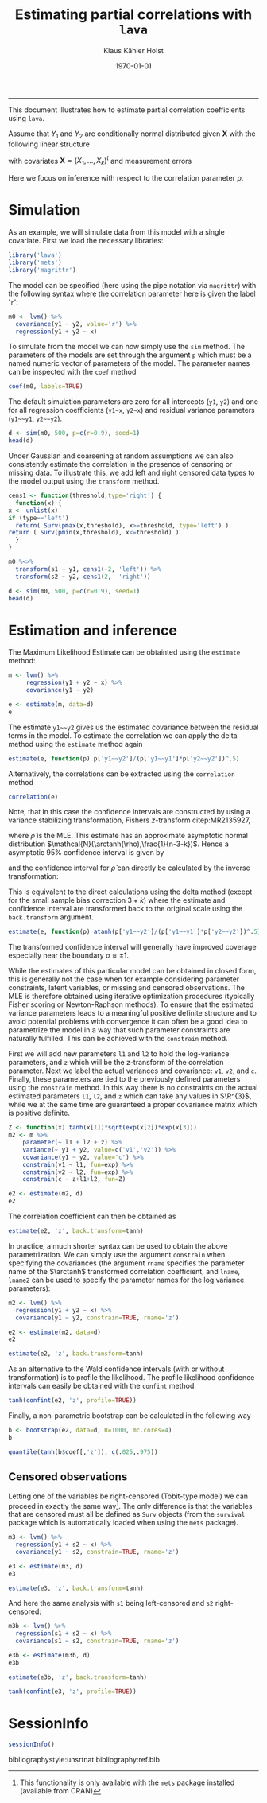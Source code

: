 #+TITLE: Estimating partial correlations with \texttt{lava}
#+AUTHOR: Klaus Kähler Holst
# +INCLUDE: header.org
#+DATE: \today
#+LATEX_CLASS: article+listings
#+LATEX_CLASS_OPTIONS: [a4paper,12pt]
#+LATEX_HEADER: \usepackage{a4wide}
#+LATEX_HEADER: \usepackage{tikz}
# +EXPORT_FILE_NAME: aaa
#+PROPERTY: EXPORT_FILE_NAME correlation.ltx
#+PROPERTY: header-args:python :session :results value
#+PROPERTY: header-args:julia :session *julia*
#+PROPERTY: header-args:R :session *R* :cache no :width 550 :height 450
#+PROPERTY: header-args:R+ :colnames yes :rownames no :hlines yes
#+PROPERTY: header-args :eval never-export :exports both :results output :tangle yes :comments yes
#+OPTIONS: timestamp:nil title:t date:t author:t creator:nil toc:nil
#+OPTIONS: h:4 num:t tags:nil d:t ^:{}

#+BEGIN_SRC emacs-lisp :results silent :exports results :eval
(setq org-latex-listings t)
(setq org-latex-compiler-file-string
"%%\\VignetteIndexEntry{Manipulation of data-frame data with dutility functions}\n%%\\VignetteEngine{R.rsp::tex}\n%%\\VignetteKeyword{R}\n%%\\VignetteKeyword{package}\n%%\\VignetteKeyword{vignette}\n%%\\VignetteKeyword{LaTeX}\n")
#+END_SRC

-----
# +LaTeX: \clearpage


This document illustrates how to estimate partial correlation
coefficients using =lava=.


\vspace*{2em}

Assume that \(Y_{1}\) and \(Y_{2}\) are conditionally normal
distributed given \(\bm{X}\) with the following linear structure
\begin{gather}\label{eq:model1}
  \begin{split}
    Y_1 = \bm{\beta}_1^{t}\bm{X} + \epsilon_1 \\
    Y_2 = \bm{\beta}_2^{t}\bm{X} + \epsilon_2
\end{split}
\end{gather}
with covariates \(\bm{X} = (X_1,\ldots,X_k)^{t}\) and measurement errors
\begin{align*}
  \begin{pmatrix}
    \epsilon_{1} \\
    \epsilon_{2}
  \end{pmatrix} \sim \mathcal{N}\left(0, \bm{\Sigma} \right), \quad \bm{\Sigma}
    =
    \begin{pmatrix}
      \sigma_1^2 & \rho\sigma_{1}\sigma_{2} \\
      \rho\sigma_{1}\sigma_{2} & \sigma_2^2
    \end{pmatrix}.
\end{align*}


#+BEGIN_export latex
\begin{center}
\usetikzlibrary{shapes,arrows,shadows,shadows.blur}
\tikzstyle{plain}=[rectangle,thick,fill=white,align=left, minimum size=1cm,draw=gray!80,blur shadow={shadow blur steps=5}]
\begin{tikzpicture}[scale=0.6]
	\matrix[row sep=2em,column sep=0.3cm,ampersand replacement=\&]{
	  \node(y1) [plain] {$Y_{1}$}; \& \& \node(y2) [plain] {$Y_{2}$}; \\
	  \& \node(x) [plain] {$X$}; \\
	};
	\path[<->] (y1) edge[thick,dashed,bend left=20] node [above] {$\rho$} (y2) ; %% left,rigth,above,below
	\path[->] (x) edge[thick] node [left] {$\beta_{1}$} (y1);
	\path[->] (x) edge[thick] node [right] {$\beta_{2}$} (y2);
  \end{tikzpicture}
\end{center}
#+END_export

Here we focus on inference with respect to the correlation parameter \(\rho\).

\vspace*{2em}

* Simulation

As an example, we will simulate data from this model with a single covariate. First we load the necessary libraries:

#+BEGIN_SRC R :exports code
library('lava')
library('mets')
library('magrittr')
#+END_SRC

#+RESULTS:
:
: Loading required package: timereg
: Loading required package: survival
: mets version 1.2.7.1
The model can be specified (here using the pipe notation via =magrittr=)
with the following syntax where the correlation parameter here is
given the label '=r=':
#+BEGIN_SRC R
  m0 <- lvm() %>%
    covariance(y1 ~ y2, value='r') %>%
    regression(y1 + y2 ~ x)
#+END_SRC

#+RESULTS:

To simulate from the model we can now simply use the =sim= method. The
parameters of the models are set through the argument =p= which must be a
named numeric vector of parameters of the model. The parameter names
can be inspected with the =coef= method
#+BEGIN_SRC R
coef(m0, labels=TRUE)
#+END_SRC

#+RESULTS:
:       m1       m2       p1       p2       p3       p4       p5
:     "y1"     "y2"   "y1~x"   "y2~x" "y1~~y1" "y2~~y2"      "r"

The default simulation parameters are zero for all intercepts (=y1=, =y2=)
and one for all regression coefficients (=y1~x=, =y2~x=) and residual
variance parameters (=y1~~y1=, =y2~~y2=).

#+BEGIN_SRC R
  d <- sim(m0, 500, p=c(r=0.9), seed=1)
  head(d)
#+END_SRC

#+RESULTS:
:
:           y1         y2           x
: 1  0.6452154  0.8677628  1.13496509
: 2  1.1098723  0.9579211  1.11193185
: 3 -2.2072258 -2.3171509 -0.87077763
: 4  1.5684365  1.0675354  0.21073159
: 5  0.8752209  1.0845932  0.06939565
: 6 -1.5113072 -0.7477956 -1.66264885

Under Gaussian and coarsening at random assumptions we can also
consistently estimate the correlation in the presence of censoring or
missing data. To illustrate this, we add left and right censored data
types to the model output using the =transform= method.

#+BEGIN_SRC R
    cens1 <- function(threshold,type='right') {
      function(x) {
	x <- unlist(x)
	if (type=='left')
	  return( Surv(pmax(x,threshold), x>=threshold, type='left') )
	return ( Surv(pmin(x,threshold), x<=threshold) )
      }
    }

    m0 %<>%
      transform(s1 ~ y1, cens1(-2, 'left')) %>%
      transform(s2 ~ y2, cens1(2,  'right'))
#+END_SRC

#+RESULTS:

#+BEGIN_SRC R
  d <- sim(m0, 500, p=c(r=0.9), seed=1)
  head(d)
#+END_SRC

#+RESULTS:
:
:           y1         y2           x          s1         s2
: 1  0.6452154  0.8677628  1.13496509   0.6452154  0.8677628
: 2  1.1098723  0.9579211  1.11193185   1.1098723  0.9579211
: 3 -2.2072258 -2.3171509 -0.87077763 -2.0000000- -2.3171509
: 4  1.5684365  1.0675354  0.21073159   1.5684365  1.0675354
: 5  0.8752209  1.0845932  0.06939565   0.8752209  1.0845932
: 6 -1.5113072 -0.7477956 -1.66264885  -1.5113072 -0.7477956


* Estimation and inference

The Maximum Likelihood Estimate can be obtainted using the =estimate= method:

#+BEGIN_SRC R
  m <- lvm() %>%
       regression(y1 + y2 ~ x) %>%
       covariance(y1 ~ y2)

  e <- estimate(m, data=d)
  e
#+END_SRC

#+RESULTS:
#+begin_example

                    Estimate Std. Error  Z-value  P-value
Regressions:
   y1~x              0.93300    0.04443 20.99871   <1e-12
    y2~x             0.91652    0.04527 20.24500   <1e-12
Intercepts:
   y1               -0.00541    0.04482 -0.12076   0.9039
   y2               -0.02715    0.04566 -0.59457   0.5521
Residual Variances:
   y1                1.00419    0.06351 15.81139
   y1~~y2            0.91221    0.06130 14.88041   <1e-12
   y2                1.04252    0.06593 15.81139
#+end_example

The estimate =y1~~y2= gives us the estimated covariance between the
residual terms in the model. To estimate the correlation we can apply
the delta method using the =estimate= method again

#+BEGIN_SRC R
estimate(e, function(p) p['y1~~y2']/(p['y1~~y1']*p['y2~~y2'])^.5)
#+END_SRC

#+RESULTS:
:        Estimate  Std.Err   2.5%  97.5% P-value
: y1~~y2   0.8915 0.008703 0.8745 0.9086       0

Alternatively, the correlations can be extracted using the =correlation= method
#+BEGIN_SRC R
correlation(e)
#+END_SRC

#+RESULTS:
:       Estimate Std.Err   2.5%  97.5%   P-value
: y1~y2   0.8915         0.8721 0.9082 3.58e-224


Note, that in this case the confidence intervals are constructed
by using a variance stabilizing transformation, Fishers
\(z\)-transform citep:MR2135927,
#+LATEX: \newcommand{\arctanh}{\operatorname{arctanh}}
\begin{align*}
  z = \arctanh(\widehat{\rho}) =
  \frac{1}{2}\log\left(\frac{1+\widehat{\rho}}{1-\widehat{\rho}}\right)
\end{align*}
where \(\widehat{\rho}\) is the MLE.  This estimate has an approximate
asymptotic normal distribution
$\mathcal{N}(\arctanh(\rho),\frac{1}{n-3-k})$. Hence a asymptotic 95%
confidence interval is given by
\begin{align*}
  \widehat{z} \pm \frac{1.96}{\sqrt{n-3-k}}
\end{align*}
and the confidence interval for $\widehat{\rho}$ can directly be calculated by
the inverse transformation:
\begin{align*}
  \widehat{\rho} = \tanh(z) = \frac{e^{2z}-1}{e^{2z}+1}.
\end{align*}

This is equivalent to the direct calculations using the delta method
(except for the small sample bias correction \(3+k\)) where the
estimate and confidence interval are transformed back to the original
scale using the =back.transform= argument.
#+BEGIN_SRC R
estimate(e, function(p) atanh(p['y1~~y2']/(p['y1~~y1']*p['y2~~y2'])^.5), back.transform=tanh)
#+END_SRC

#+RESULTS:
:        Estimate Std.Err   2.5%  97.5%    P-value
: y1~~y2   0.8915         0.8732 0.9074 7.445e-249

The transformed confidence interval will generally have improved
coverage especially near the boundary \(\rho \approx \pm 1\).


While the estimates of this particular model can be obtained in closed
form, this is generally not the case when for example considering
parameter constraints, latent variables, or missing and censored
observations. The MLE is therefore obtained using iterative
optimization procedures (typically Fisher scoring or Newton-Raphson
methods). To ensure that the estimated variance parameters leads to a
meaningful positive definite structure and to avoid potential problems
with convergence it can often be a good idea to parametrize the model
in a way that such parameter constraints are naturally fulfilled.
This can be achieved with the =constrain= method.

First we will add new parameters =l1= and =l2= to hold the log-variance
parameters, and =z= which will be the z-transform of the correlation
parameter.  Next we label the actual variances and covariance: =v1=, =v2=,
and =c=. Finally, these parameters are tied to the previously defined
parameters using the =constrain= method. In this way there is no
constraints on the actual estimated parameters =l1=, =l2=, and =z= which can
take any values in \(\R^{3}\), while we at the same time are
guaranteed a proper covariance matrix which is positive definite.

#+BEGIN_SRC R
Z <- function(x) tanh(x[1])*sqrt(exp(x[2])*exp(x[3]))
m2 <- m %>%
    parameter(~ l1 + l2 + z) %>%
    variance(~ y1 + y2, value=c('v1','v2')) %>%
    covariance(y1 ~ y2, value='c') %>%
    constrain(v1 ~ l1, fun=exp) %>%
    constrain(v2 ~ l2, fun=exp) %>%
    constrain(c ~ z+l1+l2, fun=Z)
#+END_SRC

#+RESULTS:

#+BEGIN_SRC R
e2 <- estimate(m2, d)
e2
#+END_SRC

#+RESULTS:
#+begin_example

                       Estimate Std. Error  Z-value  P-value
Regressions:
   y1~x                 0.93300    0.04443 20.99871   <1e-12
    y2~x                0.91652    0.04527 20.24500   <1e-12
Intercepts:
   y1                  -0.00541    0.04482 -0.12076   0.9039
   y2                  -0.02715    0.04566 -0.59457   0.5521
Additional Parameters:
   l1                   0.00418    0.06325  0.06617   0.9472
   l2                   0.04164    0.06325  0.65832   0.5103
   z                    1.42942    0.04472 31.96286   <1e-12
#+end_example

The correlation coefficient can then be obtained as

#+BEGIN_SRC R
estimate(e2, 'z', back.transform=tanh)
#+END_SRC

#+RESULTS:
:     Estimate Std.Err   2.5%  97.5%    P-value
: [z]   0.8915         0.8729 0.9076 5.606e-243
:
:  Null Hypothesis:
:   [z] = 0


In practice, a much shorter syntax can be used to obtain the above
parametrization. We can simply use the argument =constrain=
when specifying the covariances (the argument =rname= specifies the
parameter name of the \(\arctanh\) transformed correlation
coefficient, and =lname=, =lname2= can be used to specify the parameter
names for the log variance parameters):
#+BEGIN_SRC R
  m2 <- lvm() %>%
    regression(y1 + y2 ~ x) %>%
    covariance(y1 ~ y2, constrain=TRUE, rname='z')

  e2 <- estimate(m2, data=d)
  e2
#+END_SRC

#+RESULTS:
#+begin_example

                       Estimate Std. Error  Z-value  P-value
Regressions:
   y1~x                 0.93300    0.04443 20.99871   <1e-12
    y2~x                0.91652    0.04527 20.24500   <1e-12
Intercepts:
   y1                  -0.00541    0.04482 -0.12076   0.9039
   y2                  -0.02715    0.04566 -0.59457   0.5521
Additional Parameters:
   l1                   0.00418    0.06325  0.06617   0.9472
   l2                   0.04164    0.06325  0.65832   0.5103
   z                    1.42942    0.04472 31.96286   <1e-12
#+end_example

#+BEGIN_SRC R
 estimate(e2, 'z', back.transform=tanh)
#+END_SRC

#+RESULTS:
:     Estimate Std.Err   2.5%  97.5%    P-value
: [z]   0.8915         0.8729 0.9076 5.606e-243
:
:  Null Hypothesis:
:   [z] = 0



As an alternative to the Wald confidence intervals (with or without
transformation) is to profile the likelihood. The profile likelihood
confidence intervals can easily be obtained with the =confint= method:
#+BEGIN_SRC R
tanh(confint(e2, 'z', profile=TRUE))
#+END_SRC

#+RESULTS:
:       2.5 %    97.5 %
: z 0.8720834 0.9081964


Finally, a non-parametric bootstrap can be calculated in the following way
#+BEGIN_SRC R :cache true
b <- bootstrap(e2, data=d, R=1000, mc.cores=4)
b
#+END_SRC

#+RESULTS:
#+begin_example

Non-parametric bootstrap statistics (R=1000):

     Estimate      Bias          Std.Err       2.5 %         97.5 %
y1   -0.0054119135  0.0019882525  0.0452024023 -0.0930118970  0.0818160752
y2   -0.0271494916  0.0025699085  0.0465362695 -0.1168908519  0.0666351002
y1~x  0.9330043509 -0.0008669356  0.0482877083  0.8420147683  1.0283778461
y2~x  0.9165185250 -0.0012522823  0.0473981272  0.8227371020  1.0094390648
l1    0.0041846522 -0.0043979105  0.0608335861 -0.1168814057  0.1230780830
l2    0.0416361064 -0.0042215107  0.0590866613 -0.0752208005  0.1555967981
z     1.4294227075  0.0013286462  0.0421139954  1.3484001202  1.5162645070
v1    1.0041934200 -0.0025531270  0.0611711794  0.8896906996  1.1309727308
v2    1.0425150452 -0.0025827313  0.0613581744  0.9275386968  1.1683550254
c1    0.9122097189 -0.0022165115  0.0573649392  0.8065011182  1.0302001285
#+end_example

#+BEGIN_SRC R
quantile(tanh(b$coef[,'z']), c(.025,.975))
#+END_SRC

#+RESULTS:
:      2.5%     97.5%
: 0.8736751 0.9080445


** Censored observations

Letting one of the variables be right-censored (Tobit-type model) we
can proceed in exactly the same way[fn:mets:This functionality is only
available with the =mets= package installed (available from CRAN)]. The
only difference is that the variables that are censored must all be
defined as =Surv= objects (from the =survival= package which is
automatically loaded when using the =mets= package).

#+BEGIN_SRC R
  m3 <- lvm() %>%
    regression(y1 + s2 ~ x) %>%
    covariance(y1 ~ s2, constrain=TRUE, rname='z')

  e3 <- estimate(m3, d)
  e3
#+END_SRC

#+RESULTS:
#+begin_example

                       Estimate Std. Error  Z-value  P-value
Regressions:
   y1~x                 0.93301    0.04443 20.99884   <1e-12
    s2~x                0.92402    0.04643 19.90118   <1e-12
Intercepts:
   y1                  -0.00541    0.04482 -0.12081   0.9038
   s2                  -0.02119    0.04638 -0.45684   0.6478
Additional Parameters:
   l1                   0.00418    0.06325  0.06607   0.9473
   l2                   0.06318    0.06492  0.97313   0.3305
   z                    1.42834    0.04546 31.41832   <1e-12
#+end_example

#+BEGIN_SRC R
estimate(e3, 'z', back.transform=tanh)
#+END_SRC

#+RESULTS:
:     Estimate Std.Err  2.5%  97.5%    P-value
: [z]   0.8913         0.872 0.9079 1.503e-226
:
:  Null Hypothesis:
:   [z] = 0


And here the same analysis with =s1= being left-censored and =s2= right-censored:
#+BEGIN_SRC R
  m3b <- lvm() %>%
    regression(s1 + s2 ~ x) %>%
    covariance(s1 ~ s2, constrain=TRUE, rname='z')

  e3b <- estimate(m3b, d)
  e3b
#+END_SRC

#+RESULTS:
#+begin_example

                       Estimate Std. Error  Z-value  P-value
Regressions:
   s1~x                 0.92834    0.04479 20.72738   <1e-12
    s2~x                0.92466    0.04648 19.89510   <1e-12
Intercepts:
   s1                  -0.00233    0.04492 -0.05196   0.9586
   s2                  -0.02083    0.04641 -0.44874   0.6536
Additional Parameters:
   l1                  -0.00076    0.06500 -0.01163   0.9907
   l2                   0.06425    0.06498  0.98869   0.3228
   z                    1.42627    0.04609 30.94303   <1e-12
#+end_example

#+BEGIN_SRC R
estimate(e3b, 'z', back.transform=tanh)
#+END_SRC

#+RESULTS:
:     Estimate Std.Err   2.5%  97.5%    P-value
: [z]   0.8909         0.8713 0.9077 8.962e-222
:
:  Null Hypothesis:
:   [z] = 0

#+BEGIN_SRC R
tanh(confint(e3, 'z', profile=TRUE))
#+END_SRC

#+RESULTS:
:       2.5 %    97.5 %
: z 0.8714569 0.9082484


* SessionInfo
  :PROPERTIES:
  :UNNUMBERED: t
  :END:

#+BEGIN_SRC R
  sessionInfo()
#+END_SRC

#+RESULTS:
#+begin_example
R version 3.6.3 (2020-02-29)
Platform: x86_64-redhat-linux-gnu (64-bit)
Running under: Fedora 32 (Workstation Edition)

Matrix products: default
BLAS/LAPACK: /usr/lib64/libopenblas-r0.3.9.so

locale:
 [1] LC_CTYPE=en_US.UTF-8       LC_NUMERIC=C
 [3] LC_TIME=en_US.UTF-8        LC_COLLATE=en_US.UTF-8
 [5] LC_MONETARY=en_US.UTF-8    LC_MESSAGES=en_US.UTF-8
 [7] LC_PAPER=en_US.UTF-8       LC_NAME=C
 [9] LC_ADDRESS=C               LC_TELEPHONE=C
[11] LC_MEASUREMENT=en_US.UTF-8 LC_IDENTIFICATION=C

attached base packages:
[1] stats     grDevices utils     datasets  graphics  methods   base

other attached packages:
[1] magrittr_1.5    mets_1.2.7.1    timereg_1.9.4   survival_3.1-12
[5] lava_1.6.8

loaded via a namespace (and not attached):
[1] compiler_3.6.3      Matrix_1.2-18       tools_3.6.3
[4] Rcpp_1.0.4.6        mvtnorm_1.1-0       splines_3.6.3
[7] grid_3.6.3          numDeriv_2016.8-1.1 lattice_0.20-41
#+end_example


bibliographystyle:unsrtnat
bibliography:ref.bib

# Local Variables:
# after-save-hook: (lambda nil (when (org-html-export-to-html) (rename-file "correlation.tex" "correlation.ltx" t)))
# End:
